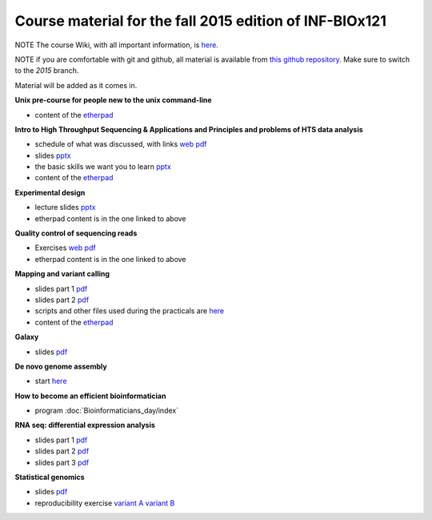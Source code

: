 Course material for the fall 2015 edition of INF-BIOx121
========================================================

NOTE The course Wiki, with all important information, is `here <https://wiki.uio.no/projects/clsi/index.php/INF-BIOX121_H15>`__.

NOTE if you are comfortable with git and github, all material is available from `this github repository <https://github.com/lexnederbragt/INF-BIOx121/tree/2015>`__. Make sure to switch to the `2015` branch.

Material will be added as it comes in.

**Unix pre-course for people new to the unix command-line**

- content of the `etherpad <https://github.com/lexnederbragt/INF-BIOx121/blob/2015/Unix_course/etherpad.txt>`__

**Intro to High Throughput Sequencing & Applications and Principles and problems of HTS data analysis**

- schedule of what was discussed, with links `web <https://github.com/lexnederbragt/INF-BIOx121/blob/2015/Intro_HTS/NGS_intro_HTS_analysis.md>`__ `pdf <https://github.com/lexnederbragt/INF-BIOx121/raw/2015/Intro_HTS/NGS_intro_HTS_analysis.pdf>`__
- slides `pptx <https://github.com/lexnederbragt/INF-BIOx121/raw/2015/Intro_HTS/NGS_intro_HTS_analysis_slides.pptx>`__
- the basic skills we want you to learn `pptx <https://github.com/lexnederbragt/INF-BIOx121/raw/2015/Intro_HTS/Basic_skills.pptx>`__
- content of the `etherpad <https://github.com/lexnederbragt/INF-BIOx121/blob/2015/Intro_HTS/etherpad.txt>`__ 


**Experimental design**

- lecture slides `pptx <https://github.com/lexnederbragt/INF-BIOx121/blob/2015/Intro_HTS/NGS_experimental_design_slides.pptx?raw=true>`__
- etherpad content is in the one linked to above

**Quality control of sequencing reads**

-  Exercises `web <http://inf-biox121.readthedocs.org/en/2015/QC/Read_QC.html>`__ `pdf <https://github.com/lexnederbragt/INF-BIOx121/blob/2015/QC/Read_QC.pdf>`__
- etherpad content is in the one linked to above

**Mapping and variant calling**

- slides part 1 `pdf <https://github.com/lexnederbragt/INF-BIOx121/raw/2015/Variant_calling/variantCallingCourse_oct2015_Part1.pdf>`__
- slides part 2 `pdf <https://github.com/lexnederbragt/INF-BIOx121/raw/2015/Variant_calling/variantCallingCourse_oct2015_Part2.pdf>`__
- scripts and other files used during the practicals are `here <https://github.com/lexnederbragt/INF-BIOx121/blob/2015/Variant_calling/exerDefinitions>`__
- content of the `etherpad <https://github.com/lexnederbragt/INF-BIOx121/blob/2015/Variant_calling/etherpad.txt>`__

**Galaxy**

- slides `pdf <https://github.com/lexnederbragt/INF-BIOx121/raw/2015/Galaxy/Galaxy_introduction_INFBIOx121_autumn2015.pdf>`__

**De novo genome assembly**

- start `here <http://inf-biox121.readthedocs.org/en/2015/Assembly/>`__

**How to become an efficient bioinformatician**

- program :doc:`Bioinformaticians_day/index`

**RNA seq: differential expression analysis**

- slides part 1 `pdf <https://github.com/lexnederbragt/INF-BIOx121/raw/2015/RNA-seq/RNA_seq_day_1_online.pdf>`__
- slides part 2 `pdf <https://github.com/lexnederbragt/INF-BIOx121/raw/2015/RNA-seq/RNA_seq_day_2_online.pdf>`__
- slides part 3 `pdf <https://github.com/lexnederbragt/INF-BIOx121/raw/2015/RNA-seq/RNA_seq_day_3_online.pdf>`__

**Statistical genomics**

- slides `pdf <https://github.com/lexnederbragt/INF-BIOx121/raw/2015/Statistical_genomics/Statistical_genomics_INFBIOx121_autumn2015.pdf>`__
- reproducibility exercise `variant A <https://github.com/lexnederbragt/INF-BIOx121/raw/2015/Statistical_genomics/Stat_genomics_reproducibility_exercise_A.pdf>`__ `variant B <https://github.com/lexnederbragt/INF-BIOx121/raw/2015/Statistical_genomics/Stat_genomics_reproducibility_exercise_B.pdf>`__
